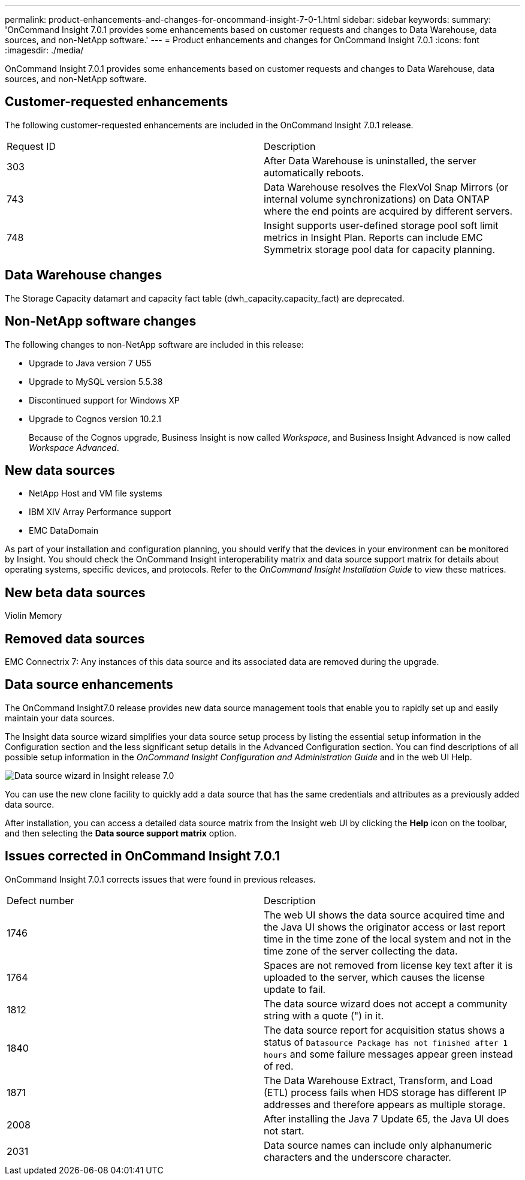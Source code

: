 ---
permalink: product-enhancements-and-changes-for-oncommand-insight-7-0-1.html
sidebar: sidebar
keywords: 
summary: 'OnCommand Insight 7.0.1 provides some enhancements based on customer requests and changes to Data Warehouse, data sources, and non-NetApp software.'
---
= Product enhancements and changes for OnCommand Insight 7.0.1
:icons: font
:imagesdir: ./media/

[.lead]
OnCommand Insight 7.0.1 provides some enhancements based on customer requests and changes to Data Warehouse, data sources, and non-NetApp software.

== Customer-requested enhancements

The following customer-requested enhancements are included in the OnCommand Insight 7.0.1 release.

|===
| Request ID| Description
a|
303
a|
After Data Warehouse is uninstalled, the server automatically reboots.
a|
743
a|
Data Warehouse resolves the FlexVol Snap Mirrors (or internal volume synchronizations) on Data ONTAP where the end points are acquired by different servers.
a|
748
a|
Insight supports user-defined storage pool soft limit metrics in Insight Plan. Reports can include EMC Symmetrix storage pool data for capacity planning.
|===

== Data Warehouse changes

The Storage Capacity datamart and capacity fact table (dwh_capacity.capacity_fact) are deprecated.

== Non-NetApp software changes

The following changes to non-NetApp software are included in this release:

* Upgrade to Java version 7 U55
* Upgrade to MySQL version 5.5.38
* Discontinued support for Windows XP
* Upgrade to Cognos version 10.2.1
+
Because of the Cognos upgrade, Business Insight is now called _Workspace_, and Business Insight Advanced is now called _Workspace Advanced_.

== New data sources

* NetApp Host and VM file systems
* IBM XIV Array Performance support
* EMC DataDomain

As part of your installation and configuration planning, you should verify that the devices in your environment can be monitored by Insight. You should check the OnCommand Insight interoperability matrix and data source support matrix for details about operating systems, specific devices, and protocols. Refer to the _OnCommand Insight Installation Guide_ to view these matrices.

== New beta data sources

Violin Memory

== Removed data sources

EMC Connectrix 7: Any instances of this data source and its associated data are removed during the upgrade.

== Data source enhancements

The OnCommand Insight7.0 release provides new data source management tools that enable you to rapidly set up and easily maintain your data sources.

The Insight data source wizard simplifies your data source setup process by listing the essential setup information in the Configuration section and the less significant setup details in the Advanced Configuration section. You can find descriptions of all possible setup information in the _OnCommand Insight Configuration and Administration Guide_ and in the web UI Help.

image::../media/oci-7-data-source-wizard-gif.gif[Data source wizard in Insight release 7.0]

You can use the new clone facility to quickly add a data source that has the same credentials and attributes as a previously added data source.

After installation, you can access a detailed data source matrix from the Insight web UI by clicking the *Help* icon on the toolbar, and then selecting the *Data source support matrix* option.

== Issues corrected in OnCommand Insight 7.0.1

OnCommand Insight 7.0.1 corrects issues that were found in previous releases.

|===
| Defect number| Description
a|
1746
a|
The web UI shows the data source acquired time and the Java UI shows the originator access or last report time in the time zone of the local system and not in the time zone of the server collecting the data.

a|
1764
a|
Spaces are not removed from license key text after it is uploaded to the server, which causes the license update to fail.

a|
1812
a|
The data source wizard does not accept a community string with a quote (") in it.

a|
1840
a|
The data source report for acquisition status shows a status of `Datasource Package has not finished after 1 hours` and some failure messages appear green instead of red.

a|
1871
a|
The Data Warehouse Extract, Transform, and Load (ETL) process fails when HDS storage has different IP addresses and therefore appears as multiple storage.

a|
2008
a|
After installing the Java 7 Update 65, the Java UI does not start.

a|
2031
a|
Data source names can include only alphanumeric characters and the underscore character.

|===

